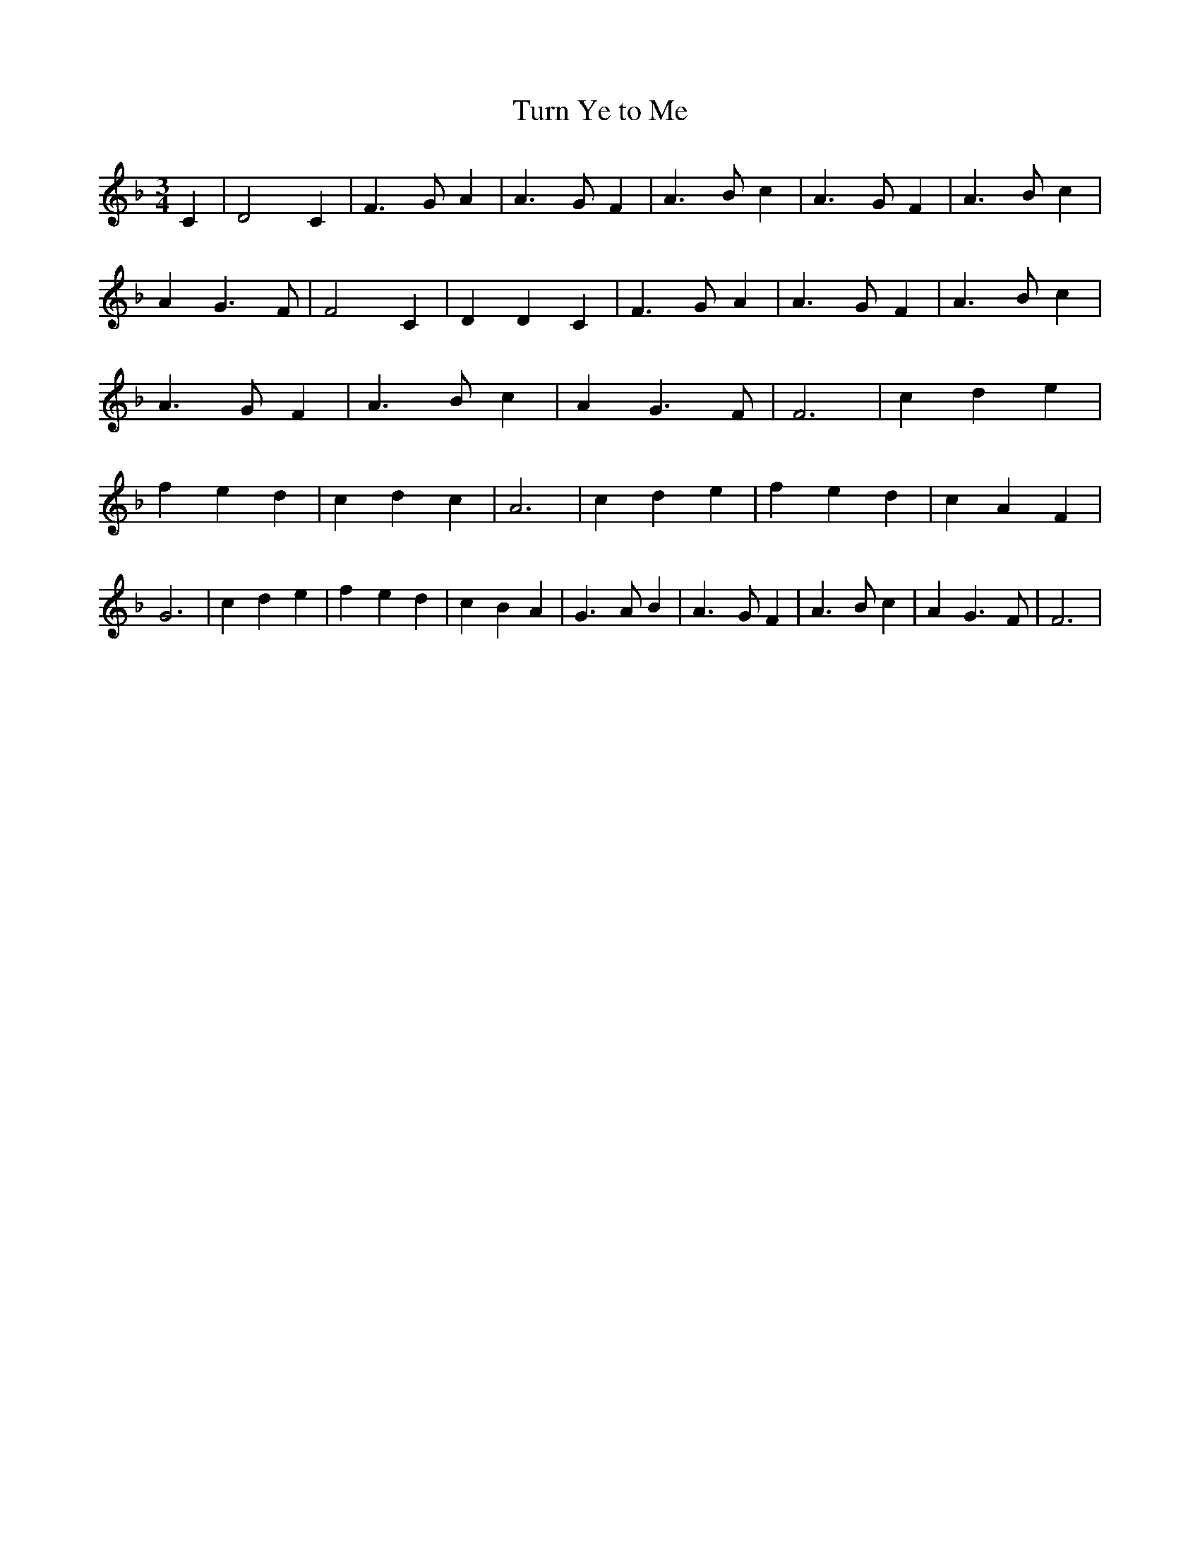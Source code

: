 % Generated more or less automatically by swtoabc by Erich Rickheit KSC
X:1
T:Turn Ye to Me
M:3/4
L:1/4
K:F
 C| D2 C| F3/2- G/2 A| A3/2 G/2 F| A3/2 B/2 c| A3/2- G/2 F| A3/2 B/2 c|\
 A G3/2 F/2| F2 C| D D C| F3/2- G/2 A| A3/2 G/2 F| A3/2 B/2 c| A3/2- G/2 F|\
 A3/2 B/2 c| A G3/2 F/2| F3| c d e| f e d| c d c| A3| c d e| f e d|\
 c A F| G3| c d e| f- e d| c B A| G3/2- A/2 B| A3/2- G/2 F| A3/2 B/2 c|\
 A G3/2 F/2| F3|

